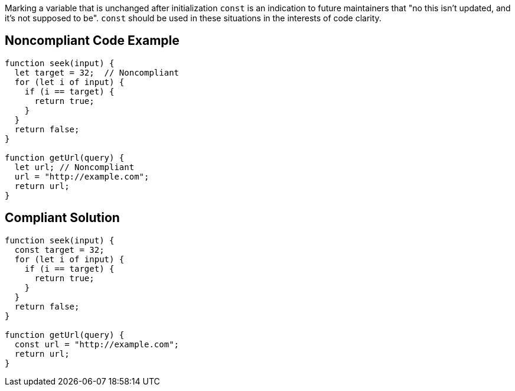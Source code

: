 Marking a variable that is unchanged after initialization `+const+` is an indication to future maintainers that "no this isn't updated, and it's not supposed to be". `+const+` should be used in these situations in the interests of code clarity.

== Noncompliant Code Example

----
function seek(input) {
  let target = 32;  // Noncompliant
  for (let i of input) {
    if (i == target) {
      return true;
    }
  }
  return false;
}

function getUrl(query) {    
  let url; // Noncompliant
  url = "http://example.com";
  return url; 
}
----

== Compliant Solution

----
function seek(input) {
  const target = 32;
  for (let i of input) {
    if (i == target) {
      return true;
    }
  }
  return false;
}

function getUrl(query) {  
  const url = "http://example.com";  
  return url; 
}
----
